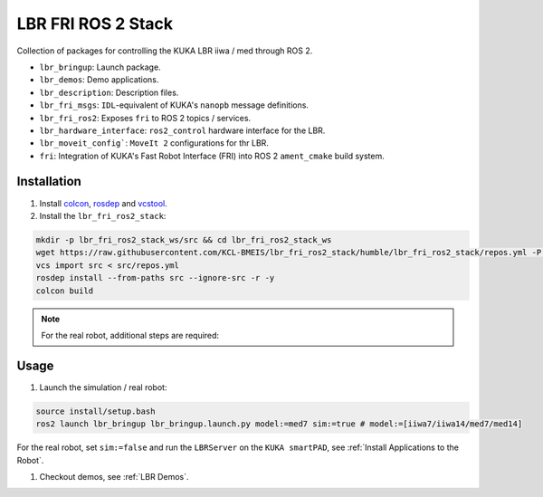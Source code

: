 LBR FRI ROS 2 Stack
===================
Collection of packages for controlling the KUKA LBR iiwa / med through ROS 2.

- ``lbr_bringup``: Launch package.
- ``lbr_demos``: Demo applications.
- ``lbr_description``: Description files.
- ``lbr_fri_msgs``: ``IDL``-equivalent of KUKA's ``nanopb`` message definitions.
- ``lbr_fri_ros2``: Exposes ``fri`` to ROS 2 topics / services.
- ``lbr_hardware_interface``: ``ros2_control`` hardware interface for the LBR.
- ``lbr_moveit_config```: ``MoveIt 2`` configurations for thr LBR.
- ``fri``: Integration of KUKA's Fast Robot Interface (FRI) into ROS 2 ``ament_cmake`` build system.

Installation
------------
#. Install `colcon <https://docs.ros.org/en/humble/Tutorials/Colcon-Tutorial.html#install-colcon>`_, `rosdep <https://docs.ros.org/en/crystal/Installation/Linux-Install-Binary.html#installing-and-initializing-rosdep>`_ and `vcstool <https://github.com/dirk-thomas/vcstool#how-to-install-vcstool>`_.
#. Install the ``lbr_fri_ros2_stack``:

.. code-block:: bash

    mkdir -p lbr_fri_ros2_stack_ws/src && cd lbr_fri_ros2_stack_ws
    wget https://raw.githubusercontent.com/KCL-BMEIS/lbr_fri_ros2_stack/humble/lbr_fri_ros2_stack/repos.yml -P src
    vcs import src < src/repos.yml
    rosdep install --from-paths src --ignore-src -r -y
    colcon build

.. note::
    For the real robot, additional steps are required:

    .. toctree::

        robot_setup

Usage
-----
#. Launch the simulation / real robot:

.. code-block:: bash

    source install/setup.bash
    ros2 launch lbr_bringup lbr_bringup.launch.py model:=med7 sim:=true # model:=[iiwa7/iiwa14/med7/med14]

For the real robot, set ``sim:=false`` and run the ``LBRServer`` on the ``KUKA smartPAD``, see :ref:`Install Applications to the Robot`.

#. Checkout demos, see :ref:`LBR Demos`.
